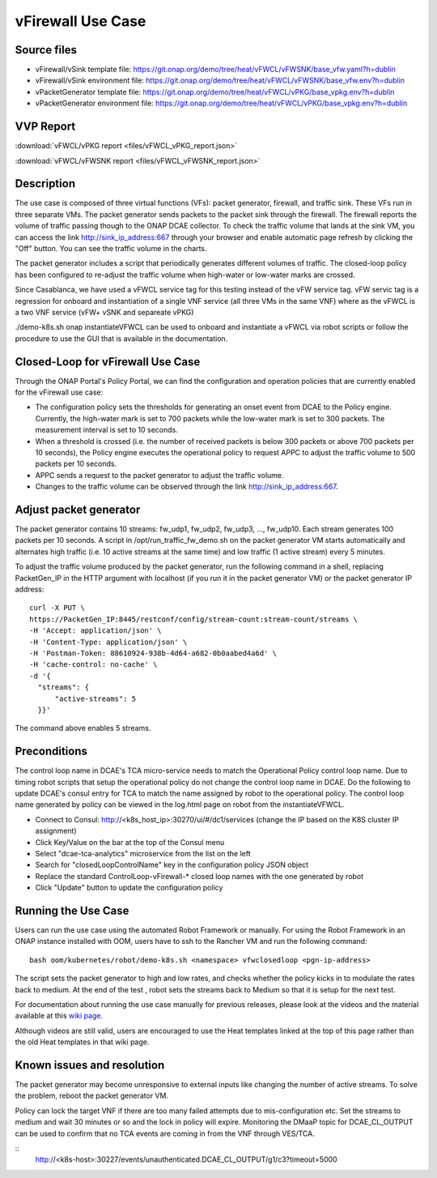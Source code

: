 .. _docs_vfw:

vFirewall Use Case
------------------

Source files
~~~~~~~~~~~~

- vFirewall/vSink template file: https://git.onap.org/demo/tree/heat/vFWCL/vFWSNK/base_vfw.yaml?h=dublin
- vFirewall/vSink environment file: https://git.onap.org/demo/tree/heat/vFWCL/vFWSNK/base_vfw.env?h=dublin

- vPacketGenerator template file: https://git.onap.org/demo/tree/heat/vFWCL/vPKG/base_vpkg.env?h=dublin
- vPacketGenerator environment file: https://git.onap.org/demo/tree/heat/vFWCL/vPKG/base_vpkg.env?h=dublin

VVP Report
~~~~~~~~~~

:download:`vFWCL/vPKG report <files/vFWCL_vPKG_report.json>`

:download:`vFWCL/vFWSNK report <files/vFWCL_vFWSNK_report.json>`

Description
~~~~~~~~~~~

The use case is composed of three virtual functions (VFs): packet generator, firewall, and traffic sink.
These VFs run in three separate VMs. The packet generator sends packets to the packet sink through the firewall.
The firewall reports the volume of traffic passing though to the ONAP DCAE collector. To check the traffic volume
that lands at the sink VM, you can access the link http://sink_ip_address:667 through your browser and enable
automatic page refresh by clicking the "Off" button. You can see the traffic volume in the charts.

The packet generator includes a script that periodically generates different volumes of traffic. The closed-loop
policy has been configured to re-adjust the traffic volume when high-water or low-water marks are crossed.

Since Casablanca, we have used a vFWCL service tag for this testing instead of the vFW service tag. vFW servic tag
is a regression for onboard and instantiation of a single VNF service (all three VMs in the same VNF) where as the
vFWCL is a two VNF service (vFW+ vSNK and separeate vPKG)

./demo-k8s.sh onap instantiateVFWCL can be used to onboard and instantiate a vFWCL via robot scripts or follow the procedure to use the GUI that is available in the documentation.


Closed-Loop for vFirewall Use Case
~~~~~~~~~~~~~~~~~~~~~~~~~~~~~~~~~~

Through the ONAP Portal's Policy Portal, we can find the configuration and operation policies that are currently
enabled for the vFirewall use case:

- The configuration policy sets the thresholds for generating an onset event from DCAE to the Policy engine. Currently, the high-water mark is set to 700 packets while the low-water mark is set to 300 packets. The measurement interval is set to 10 seconds.
- When a threshold is crossed (i.e. the number of received packets is below 300 packets or above 700 packets per 10 seconds), the Policy engine executes the operational policy to request APPC to adjust the traffic volume to 500 packets per 10 seconds.
- APPC sends a request to the packet generator to adjust the traffic volume.
- Changes to the traffic volume can be observed through the link http://sink_ip_address:667.


Adjust packet generator
~~~~~~~~~~~~~~~~~~~~~~~

The packet generator contains 10 streams: fw_udp1, fw_udp2, fw_udp3, ..., fw_udp10. Each stream generates 100 packets
per 10 seconds. A script in /opt/run_traffic_fw_demo.sh on the packet generator VM starts automatically and alternates high
traffic (i.e. 10 active streams at the same time) and low traffic (1 active stream) every 5 minutes.

To adjust the traffic volume produced by the packet generator, run the following command in a shell, replacing PacketGen_IP in
the HTTP argument with localhost (if you run it in the packet generator VM) or the packet generator IP address:

::

  curl -X PUT \
  https://PacketGen_IP:8445/restconf/config/stream-count:stream-count/streams \
  -H 'Accept: application/json' \
  -H 'Content-Type: application/json' \
  -H 'Postman-Token: 88610924-938b-4d64-a682-0b0aabed4a6d' \
  -H 'cache-control: no-cache' \
  -d '{
    "streams": {
        "active-streams": 5
    }}'


The command above enables 5 streams.



Preconditions
~~~~~~~~~~~~~

The control loop name in DCAE's TCA micro-service needs to match the Operational Policy control loop name.
Due to timing robot scripts that setup the operational policy do not change the control loop name in DCAE.
Do the following to update DCAE's consul entry for TCA to match the name assigned by robot to the operational
policy. The control loop name generated by policy can be viewed in the log.html page on robot from the
instantiateVFWCL.

-  Connect to Consul: http://<k8s_host_ip>:30270/ui/#/dc1/services (change the IP based on the K8S cluster IP assignment)
-  Click Key/Value on the bar at the top of the Consul menu
-  Select "dcae-tca-analytics" microservice from the list on the left
-  Search for "closedLoopControlName" key in the configuration policy JSON object
-  Replace the standard ControlLoop-vFirewall-* closed loop names with the one generated by robot
-  Click "Update" button to update the configuration policy

Running the Use Case
~~~~~~~~~~~~~~~~~~~~

Users can run the use case using the automated Robot Framework or manually. For using the Robot Framework in an ONAP instance installed with OOM, users have to ssh to the Rancher VM and run the following command:

::

  bash oom/kubernetes/robot/demo-k8s.sh <namespace> vfwclosedloop <pgn-ip-address>

The script sets the packet generator to high and low rates, and checks whether the policy kicks in to modulate the rates back to medium. At the end of the test , robot sets the streams back to Medium so that it is setup for the next test.

For documentation about running the use case manually for previous releases, please look at the videos and the material available at this `wiki page`__.

__ https://wiki.onap.org/display/DW/Running+the+ONAP+Demos

Although videos are still valid, users are encouraged to use the Heat templates linked at the top of this page rather than the old Heat templates in that wiki page.

Known issues and resolution
~~~~~~~~~~~~~~~~~~~~~~~~~~~
The packet generator may become unresponsive to external inputs like changing the number of active streams. To solve the problem, reboot the packet generator VM.

Policy can lock the target VNF if there are too many failed attempts due to mis-configuration etc. Set the streams to medium and wait 30 minutes or so and the lock in policy will expire. Monitoring the DMaaP topic for DCAE_CL_OUTPUT can be used to confirm that no TCA events are coming in from the VNF through VES/TCA.

::
   http://<k8s-host>:30227/events/unauthenticated.DCAE_CL_OUTPUT/g1/c3?timeout=5000
